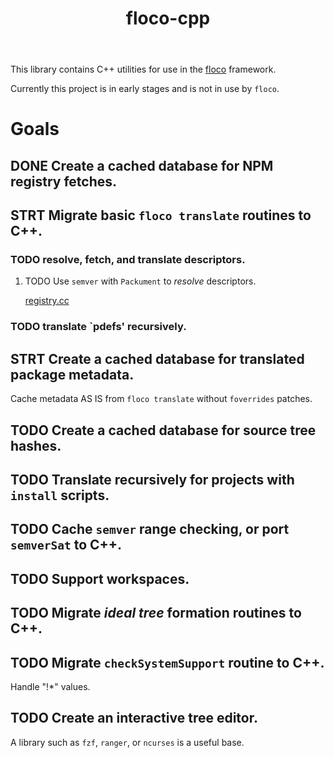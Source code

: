 #+TITLE: floco-cpp

This library contains C++ utilities for use in the
[[https://github.com/aakropotkin/floco][floco]] framework.

Currently this project is in early stages and is not in use by =floco=.

* Goals
** DONE Create a cached database for NPM registry fetches.
** STRT Migrate basic ~floco translate~ routines to C++.
*** TODO resolve, fetch, and translate descriptors.
**** TODO Use =semver= with =Packument= to /resolve/ descriptors.
[[./src/npm/registry.cc][registry.cc]]
*** TODO translate `pdefs' recursively.
** STRT Create a cached database for translated package metadata.
Cache metadata AS IS from ~floco translate~ without =foverrides= patches.
** TODO Create a cached database for source tree hashes.
** TODO Translate recursively for projects with =install= scripts.
** TODO Cache =semver= range checking, or port =semverSat= to C++.
** TODO Support workspaces.
** TODO Migrate /ideal tree/ formation routines to C++.
** TODO Migrate =checkSystemSupport= routine to C++.
Handle "!*" values.
** TODO Create an interactive tree editor.
A library such as =fzf=, =ranger=, or =ncurses= is a useful base.
